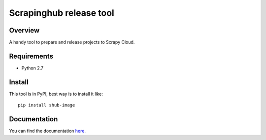 ========================
Scrapinghub release tool
========================

Overview
========

A handy tool to prepare and release projects to Scrapy Cloud.

Requirements
============

* Python 2.7

Install
=======

This tool is in PyPI, best way is to install it like::

    pip install shub-image

Documentation
=============

You can find the documentation `here <https://shub-image.readthedocs.io/en/latest/>`_.


